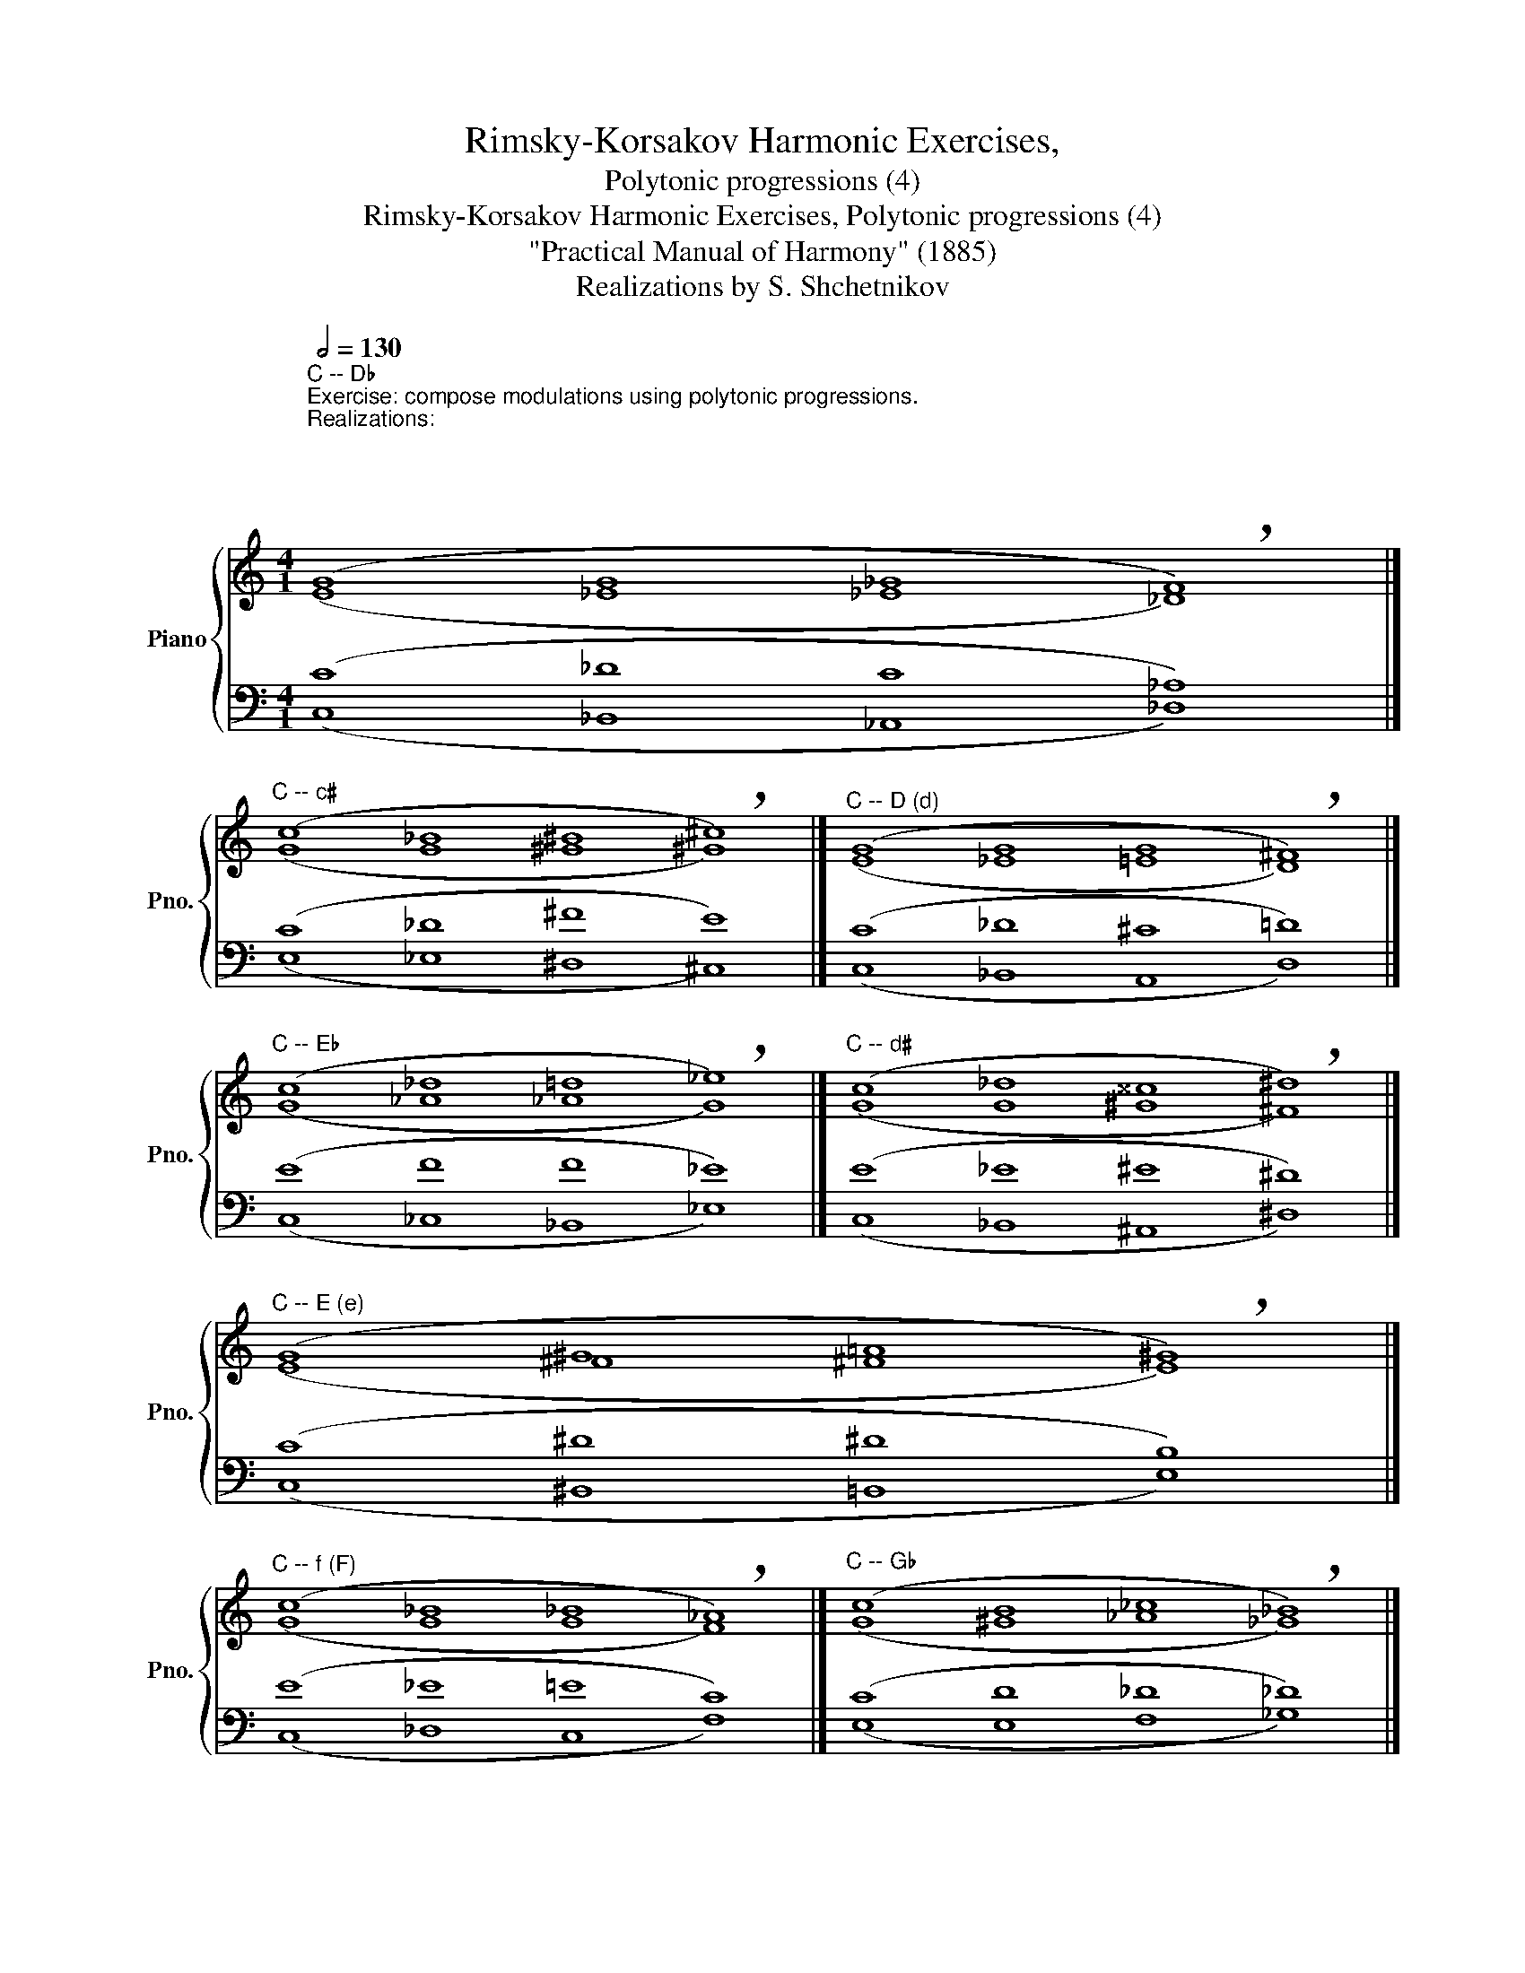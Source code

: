 X:1
T:Rimsky-Korsakov Harmonic Exercises,
T:Polytonic progressions (4)
T:Rimsky-Korsakov Harmonic Exercises, Polytonic progressions (4)
T:"Practical Manual of Harmony" (1885)
T:Realizations by S. Shchetnikov
%%score { ( 1 2 ) | ( 3 4 ) }
L:1/8
Q:1/2=130
M:4/1
K:C
V:1 treble nm="Piano" snm="Pno."
V:2 treble 
V:3 bass 
V:4 bass 
V:1
"^C -- D♭""^Exercise: compose modulations using polytonic progressions.\nRealizations:\n\n\n\n\n" (G8 G8 _G8 !breath!F8) |] %1
"^C -- c♯" (c8 _B8 ^B8 !breath!^c8) |]"^C -- D (d)" (G8 G8 G8 !breath!!courtesy!^F8) |] %3
"^C -- E♭" (c8 _d8 =d8 !breath!_e8) |]"^C -- d♯" (c8 _d8 ^^c8 !breath!^d8) |] %5
"^C -- E (e)" (G8 ^G8 =A8 !breath!!courtesy!^G8) |] %6
"^C -- f (F)" (c8 _B8 _B8 !breath!!courtesy!_A8) |]"^C -- G♭" (c8 B8 _c8 !breath!_B8) |] %8
"^C -- f♯" (c8 B8 B8 !breath!A8) |]"^C -- G" (c8 _d8 c8 !breath!B8) |] %10
"^C -- g" (c8 _B8- B4 A4 !breath!_B8) |]"^C -- A (a)" (c8 _d8 =d8 !breath!!courtesy!^c8) |] %12
"^C -- b♭ (B♭)" (c8 _B8 A8 !breath!_B8) |]"^C -- B (b)" (c8 _d8 ^c8 !breath!B8) |] %14
V:2
 (E8 _E8 _E8 _D8) |] (G8 G8 ^G8 ^G8) |] (E8 _E8 =E8 D8) |] (G8 _A8 _A8 G8) |] (G8 G8 ^G8 ^F8) |] %5
 (E8 ^F8 ^F8 E8) |] (G8 G8 G8 F8) |] (G8 ^G8 _A8 _G8) |] (G8 ^G8 ^G8 ^F8) |] (G8 _G8 ^F8 =G8) |] %10
 (G8 G8 ^F8 G8) |] (G8 _A8 ^G8 =A8) |] (E8 _E8 _E8 !courtesy!_D8) |] (G8 _A8 ^F8 ^F8) |] %14
V:3
 (C8 _D8 C8 _A,8) |] (C8 _D8 ^F8 E8) |] (C8 _D8 ^C8 =D8) |] (E8 F8 F8 _E8) |] (E8 _E8 ^E8 ^D8) |] %5
 (C8 ^D8 ^D8 B,8) |] (E8 _E8 =E8 C8) |] (C8 D8 _D8 _D8) |] (C8 D8 ^C8 ^C8) |] (E8 _F8 D8 D8) |] %10
 (E8 _E8 D8 D8) |] (E8 F8 E8 E8) |] (G,8 G,8 F,8 F,8) |] (E8 F8 E8 !courtesy!^D8) |] %14
V:4
 (C,8 _B,,8 _A,,8 _D,8) |] (E,8 _E,8 ^D,8 ^C,8) |] (C,8 _B,,8 A,,8 D,8) |] (C,8 _C,8 _B,,8 _E,8) |] %4
 (C,8 _B,,8 ^A,,8 ^D,8) |] (C,8 ^B,,8 =B,,8 E,8) |] (C,8 _D,8 C,8 F,8) |] (E,8 E,8 F,8 _G,8) |] %8
 (E,8 E,8 ^E,8 ^F,8) |] (C,8 _B,,8 A,,8 G,,8) |] (C,8 _D,8 =D,8 G,8) |] (C,8 _C,8 B,,8 A,,8) |] %12
 (C,8 _D,8 C,8 _B,,8) |] (C,8 _C,8 ^A,,8 B,,8) |] %14

